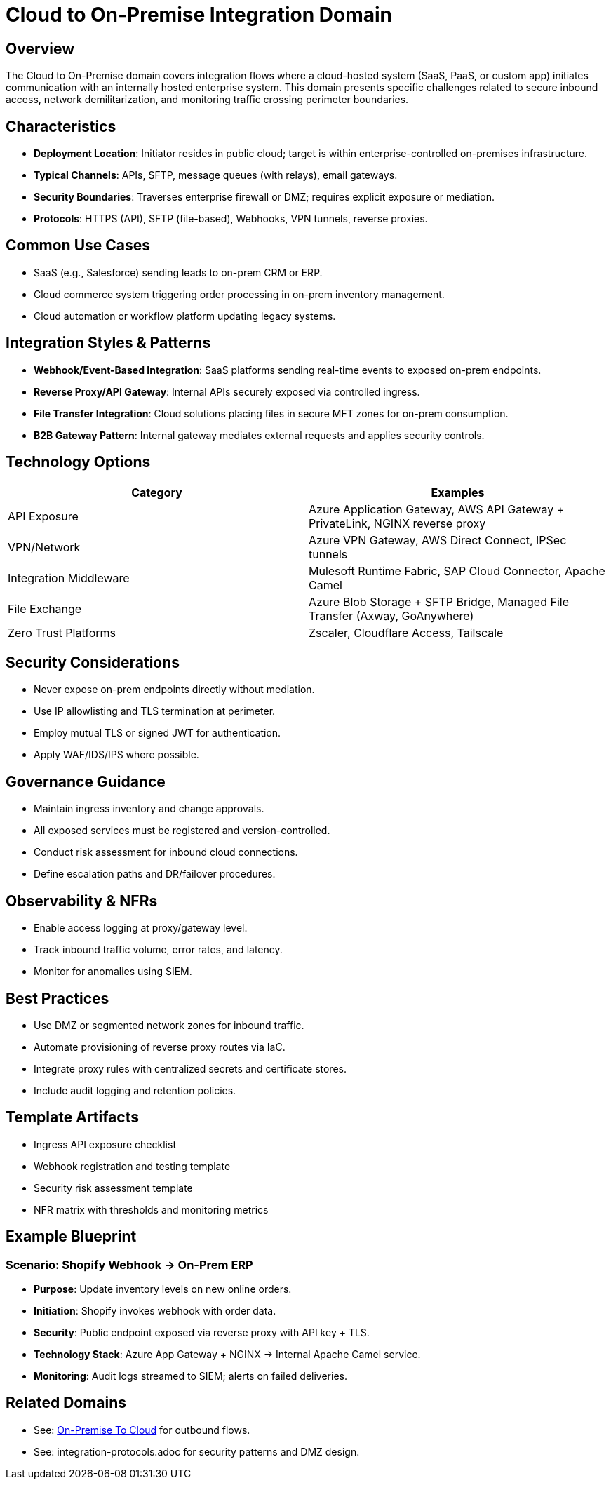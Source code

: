 = Cloud to On-Premise Integration Domain
:page-toc: right
:page-toclevels: 2

== Overview

The Cloud to On-Premise domain covers integration flows where a cloud-hosted system (SaaS, PaaS, or custom app) initiates communication with an internally hosted enterprise system. This domain presents specific challenges related to secure inbound access, network demilitarization, and monitoring traffic crossing perimeter boundaries.

== Characteristics

* **Deployment Location**: Initiator resides in public cloud; target is within enterprise-controlled on-premises infrastructure.
* **Typical Channels**: APIs, SFTP, message queues (with relays), email gateways.
* **Security Boundaries**: Traverses enterprise firewall or DMZ; requires explicit exposure or mediation.
* **Protocols**: HTTPS (API), SFTP (file-based), Webhooks, VPN tunnels, reverse proxies.

== Common Use Cases

* SaaS (e.g., Salesforce) sending leads to on-prem CRM or ERP.
* Cloud commerce system triggering order processing in on-prem inventory management.
* Cloud automation or workflow platform updating legacy systems.

== Integration Styles & Patterns

* **Webhook/Event-Based Integration**: SaaS platforms sending real-time events to exposed on-prem endpoints.
* **Reverse Proxy/API Gateway**: Internal APIs securely exposed via controlled ingress.
* **File Transfer Integration**: Cloud solutions placing files in secure MFT zones for on-prem consumption.
* **B2B Gateway Pattern**: Internal gateway mediates external requests and applies security controls.

== Technology Options

[cols="1,1", options="header"]
|===
| Category | Examples
| API Exposure | Azure Application Gateway, AWS API Gateway + PrivateLink, NGINX reverse proxy
| VPN/Network | Azure VPN Gateway, AWS Direct Connect, IPSec tunnels
| Integration Middleware | Mulesoft Runtime Fabric, SAP Cloud Connector, Apache Camel
| File Exchange | Azure Blob Storage + SFTP Bridge, Managed File Transfer (Axway, GoAnywhere)
| Zero Trust Platforms | Zscaler, Cloudflare Access, Tailscale
|===

== Security Considerations

* Never expose on-prem endpoints directly without mediation.
* Use IP allowlisting and TLS termination at perimeter.
* Employ mutual TLS or signed JWT for authentication.
* Apply WAF/IDS/IPS where possible.

== Governance Guidance

* Maintain ingress inventory and change approvals.
* All exposed services must be registered and version-controlled.
* Conduct risk assessment for inbound cloud connections.
* Define escalation paths and DR/failover procedures.

== Observability & NFRs

* Enable access logging at proxy/gateway level.
* Track inbound traffic volume, error rates, and latency.
* Monitor for anomalies using SIEM.

== Best Practices

* Use DMZ or segmented network zones for inbound traffic.
* Automate provisioning of reverse proxy routes via IaC.
* Integrate proxy rules with centralized secrets and certificate stores.
* Include audit logging and retention policies.

== Template Artifacts

* Ingress API exposure checklist
* Webhook registration and testing template
* Security risk assessment template
* NFR matrix with thresholds and monitoring metrics

== Example Blueprint

=== Scenario: Shopify Webhook → On-Prem ERP

* **Purpose**: Update inventory levels on new online orders.
* **Initiation**: Shopify invokes webhook with order data.
* **Security**: Public endpoint exposed via reverse proxy with API key + TLS.
* **Technology Stack**: Azure App Gateway + NGINX → Internal Apache Camel service.
* **Monitoring**: Audit logs streamed to SIEM; alerts on failed deliveries.

== Related Domains

* See: xref:domains/on-premise-to-cloud.adoc[On-Premise To Cloud] for outbound flows.
* See: integration-protocols.adoc for security patterns and DMZ design.